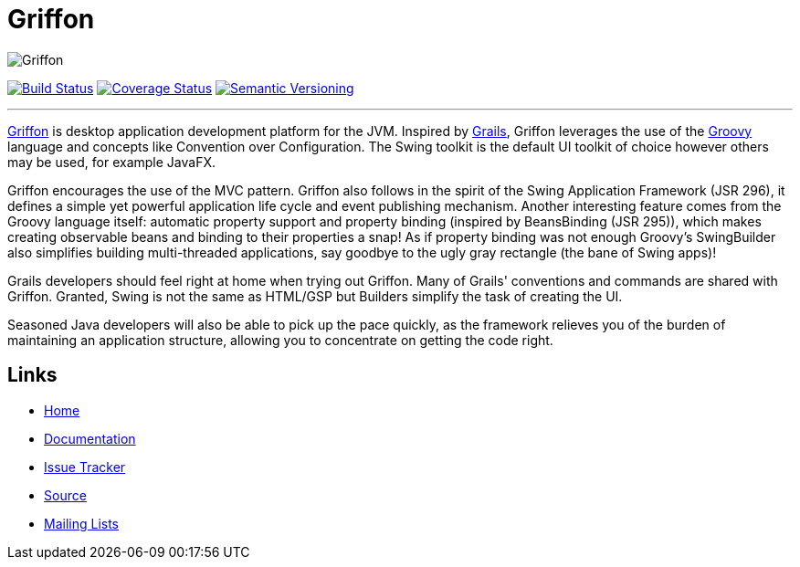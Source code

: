 = Griffon
:version: 2.0.0.RC1

image::src/media/banners/medium.png[Griffon]

image:https://travis-ci.org/griffon/griffon.png?branch=master["Build Status", link="https://travis-ci.org/griffon/griffon"]
image:https://coveralls.io/repos/griffon/griffon/badge.png["Coverage Status", link="https://coveralls.io/r/griffon/griffon"]
image:http://img.shields.io/:semver-{version}-red.svg["Semantic Versioning", link="http://semver.org"]

---

http://griffon-framework.org[Griffon] is desktop application development platform
for the JVM. Inspired by http://grails.org[Grails], Griffon leverages the use of
the http://groovy.codehaus.org[Groovy] language and concepts like Convention over
Configuration. The Swing toolkit is the default UI toolkit of choice however others
may be used, for example JavaFX.

Griffon encourages the use of the MVC pattern. Griffon also follows in
the spirit of the Swing Application Framework (JSR 296), it defines a simple 
yet powerful application life cycle and event publishing mechanism. Another 
interesting feature comes from the Groovy language itself: automatic property 
support and property binding (inspired by BeansBinding (JSR 295)), which makes 
creating observable beans and binding to their properties a snap! As if 
property binding was not enough Groovy's SwingBuilder also simplifies building 
multi-threaded applications, say goodbye to the ugly gray rectangle (the bane 
of Swing apps)!

Grails developers should feel right at home when trying out Griffon. Many of 
Grails' conventions and commands are shared with Griffon. Granted, Swing is not
the same as HTML/GSP but Builders simplify the task of creating the UI.

Seasoned Java developers will also be able to pick up the pace quickly, as the
framework relieves you of the burden of maintaining an application structure,
allowing you to concentrate on getting the code right.

== Links

- http://griffon-framework.org[Home]
- http://griffon.codehaus.org/Documentation[Documentation]
- http://jira.codehaus.org/browse/griffon[Issue Tracker]
- https://github.com/griffon/griffon[Source]
- http://griffon-framework.org[Mailing Lists]

